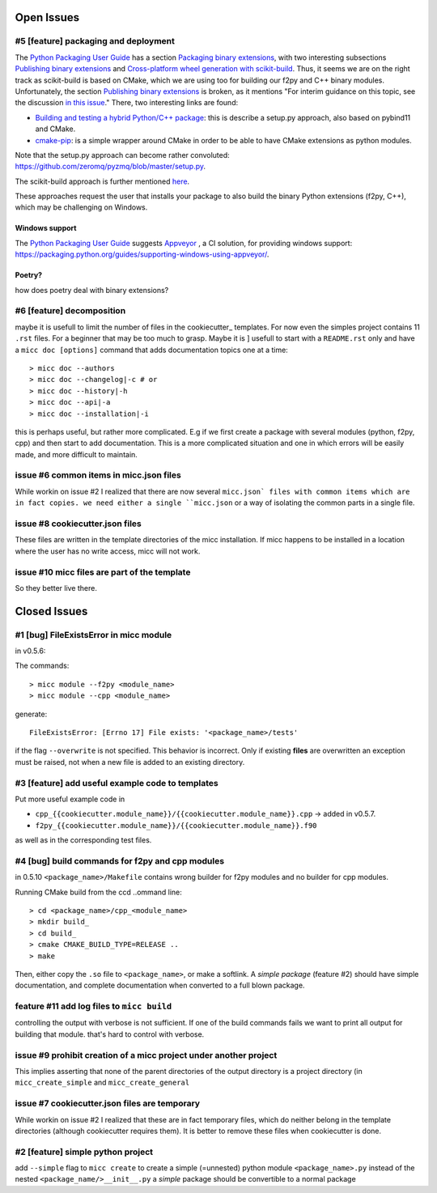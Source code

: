 Open Issues
===========

#5 [feature] packaging and deployment
-------------------------------------
The `Python Packaging User Guide <https://packaging.python.org/guides/>`_
has a section `Packaging binary extensions <https://packaging.python.org/guides/packaging-binary-extensions/>`_,
with two interesting subsections `Publishing binary extensions <https://packaging.python.org/guides/packaging-binary-extensions/#publishing-binary-extensions>`_ and
`Cross-platform wheel generation with scikit-build <https://packaging.python.org/guides/packaging-binary-extensions/#cross-platform-wheel-generation-with-scikit-build>`_.
Thus, it seems we are  on the right track as scikit-build is based on CMake, which we
are using too for building our f2py and C++ binary modules. Unfortunately, the section `Publishing binary extensions <https://packaging.python.org/guides/packaging-binary-extensions/#publishing-binary-extensions>`_
is broken, as it mentions "For interim guidance on this topic, see the discussion `in this issue <https://github.com/pypa/packaging.python.org/issues/284>`_."
There, two interesting links are found:

* `Building and testing a hybrid Python/C++ package <https://www.benjack.io/2017/06/12/python-cpp-tests.html>`_:
  this is describe a setup.py approach, also based on pybind11 and CMake.
* `cmake-pip <https://distutils-cmake.readthedocs.io/en/latest/>`_: is a simple wrapper around CMake in order to be able
  to have CMake extensions as python modules.

Note that the setup.py approach can become rather convoluted: https://github.com/zeromq/pyzmq/blob/master/setup.py.

The scikit-build approach is further mentioned `here <https://github.com/pypa/packaging.python.org/issues/381>`_.

These approaches request the user that installs your package to also build the binary Python
extensions (f2py, C++), which may be challenging on Windows.

Windows support
+++++++++++++++
The `Python Packaging User Guide`_ suggests `Appveyor <https://www.appveyor.com>`_  , a CI solution,
for providing windows support: https://packaging.python.org/guides/supporting-windows-using-appveyor/.

Poetry?
+++++++
how does poetry deal with binary extensions?

#6 [feature] decomposition
--------------------------
maybe it is usefull to limit the number of files in the cookiecutter_ templates. For now even the
simples project contains 11 ``.rst`` files. For a beginner that may be too much to grasp. Maybe it is ]
usefull to start with a ``README.rst`` only and have a ``micc doc [options]`` command that adds documentation
topics one at a time::

    > micc doc --authors
    > micc doc --changelog|-c # or
    > micc doc --history|-h
    > micc doc --api|-a
    > micc doc --installation|-i

this is perhaps useful, but rather more complicated. E.g if we first create a package with several
modules (python, f2py, cpp) and then start to add documentation. This is a more complicated situation
and one in which errors will be easily made, and more difficult to maintain.

issue #6 common items in micc.json files
----------------------------------------
While workin on issue #2 I realized that there are now several ``micc.json` files with common
items which are in fact copies. we need either a single ``micc.json`` or a way of isolating
the common parts in a single file.

issue #8 cookiecutter.json files
--------------------------------
These files are written in the template directories of the micc installation. If micc happens to be 
installed in a location where the user has no write access, micc will not work.


issue #10 micc files are part of the template
---------------------------------------------
So they better live there.

Closed Issues
=============
#1 [bug] FileExistsError in micc module
---------------------------------------
in v0.5.6:

The commands::

    > micc module --f2py <module_name>
    > micc module --cpp <module_name>

generate::

    FileExistsError: [Errno 17] File exists: '<package_name>/tests'

if the flag ``--overwrite`` is not specified. This behavior is incorrect.
Only if existing **files** are overwritten an exception must be raised, not
when a new file is added to an existing directory.

#3 [feature] add useful example code to templates
-------------------------------------------------
Put more useful example code in

* ``cpp_{{cookiecutter.module_name}}/{{cookiecutter.module_name}}.cpp`` -> added in  v0.5.7.
* ``f2py_{{cookiecutter.module_name}}/{{cookiecutter.module_name}}.f90``

as well as in the corresponding test files.

#4 [bug] build commands for f2py and cpp modules
------------------------------------------------
in 0.5.10
``<package_name>/Makefile`` contains wrong builder for f2py modules and no builder for
cpp modules.

Running CMake build from the ccd ..ommand line::

    > cd <package_name>/cpp_<module_name>
    > mkdir build_
    > cd build_
    > cmake CMAKE_BUILD_TYPE=RELEASE ..
    > make

Then, either copy the ``.so`` file to ``<package_name>``, or make a softlink.
A *simple package* (feature #2) should have simple documentation, and complete documentation when
converted to a full blown package.

feature #11 add log files to ``micc build``
-------------------------------------------
controlling the output with verbose is not sufficient. If one of the build commands fails we want
to print all output for building that module. that's hard to control with verbose.

issue #9 prohibit creation of a micc project under another project
------------------------------------------------------------------
This implies asserting that none of the parent directories of the output directory
is a project directory (in ``micc_create_simple`` and ``micc_create_general``

issue #7 cookiecutter.json files are temporary
----------------------------------------------
While workin on issue #2 I realized that these are in fact temporary files, which do neither belong 
in the template directories (although cookiecutter requires them). It is better to remove these files 
when cookiecutter is done. 

#2 [feature] simple python project
----------------------------------
add ``--simple`` flag to ``micc create`` to create a simple (=unnested) python module ``<package_name>.py``
instead of the nested ``<package_name/>__init__.py``
a *simple* package should be convertible to a normal package

